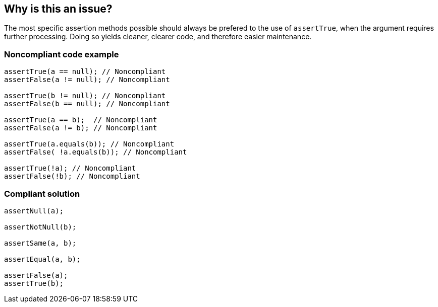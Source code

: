 == Why is this an issue?

The most specific assertion methods possible should always be prefered to the use of ``++assertTrue++``, when the argument requires further processing. Doing so yields cleaner, clearer code, and therefore easier maintenance.


=== Noncompliant code example

[source,text]
----
assertTrue(a == null); // Noncompliant
assertFalse(a != null); // Noncompliant

assertTrue(b != null); // Noncompliant
assertFalse(b == null); // Noncompliant

assertTrue(a == b);  // Noncompliant
assertFalse(a != b); // Noncompliant

assertTrue(a.equals(b)); // Noncompliant
assertFalse( !a.equals(b)); // Noncompliant

assertTrue(!a); // Noncompliant
assertFalse(!b); // Noncompliant
----


=== Compliant solution

[source,text]
----
assertNull(a);

assertNotNull(b);

assertSame(a, b);

assertEqual(a, b);

assertFalse(a);
assertTrue(b);
----

